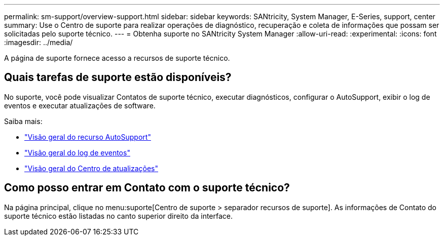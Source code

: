 ---
permalink: sm-support/overview-support.html 
sidebar: sidebar 
keywords: SANtricity, System Manager, E-Series, support, center 
summary: Use o Centro de suporte para realizar operações de diagnóstico, recuperação e coleta de informações que possam ser solicitadas pelo suporte técnico. 
---
= Obtenha suporte no SANtricity System Manager
:allow-uri-read: 
:experimental: 
:icons: font
:imagesdir: ../media/


[role="lead"]
A página de suporte fornece acesso a recursos de suporte técnico.



== Quais tarefas de suporte estão disponíveis?

No suporte, você pode visualizar Contatos de suporte técnico, executar diagnósticos, configurar o AutoSupport, exibir o log de eventos e executar atualizações de software.

Saiba mais:

* link:autosupport-feature-overview.html["Visão geral do recurso AutoSupport"]
* link:overview-event-log.html["Visão geral do log de eventos"]
* link:overview-upgrade-center.html["Visão geral do Centro de atualizações"]




== Como posso entrar em Contato com o suporte técnico?

Na página principal, clique no menu:suporte[Centro de suporte > separador recursos de suporte]. As informações de Contato do suporte técnico estão listadas no canto superior direito da interface.
